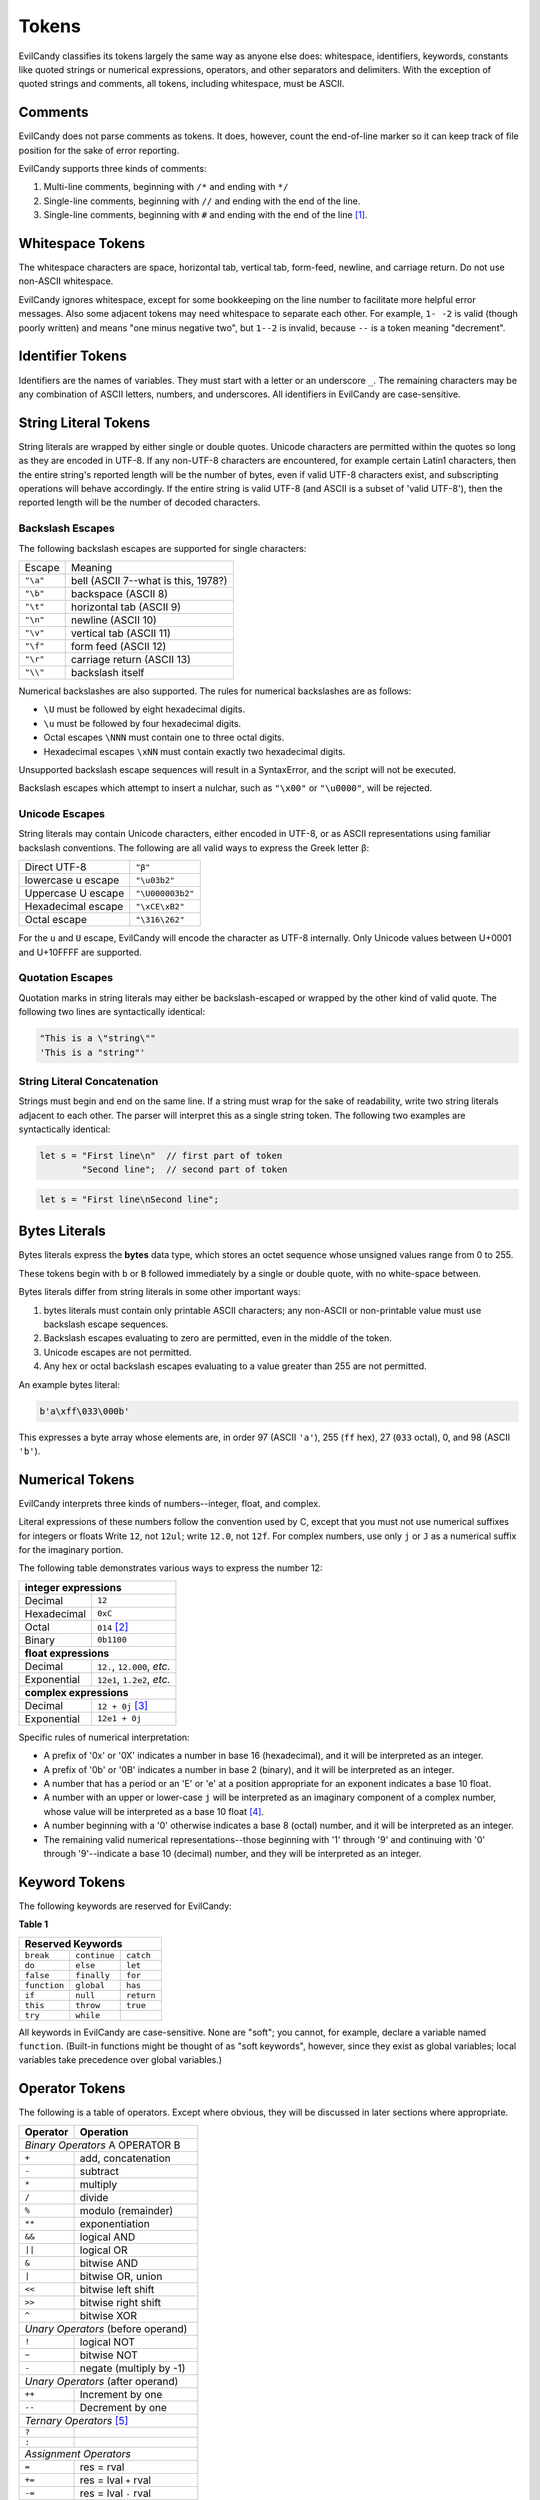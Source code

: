 
.. _langref_tokens:

Tokens
======

EvilCandy classifies its tokens largely the same way as anyone else does:
whitespace, identifiers, keywords, constants like quoted strings or
numerical expressions, operators, and other separators and delimiters.
With the exception of quoted strings and comments, all tokens, including
whitespace, must be ASCII.

Comments
--------

EvilCandy does not parse comments as tokens.  It does, however, count the
end-of-line marker so it can keep track of file position for the sake of
error reporting.

EvilCandy supports three kinds of comments:

1. Multi-line comments, beginning with ``/*`` and ending with ``*/``
2. Single-line comments, beginning with ``//`` and ending with the
   end of the line.
3. Single-line comments, beginning with ``#`` and ending with the
   end of the line [#]_.


Whitespace Tokens
-----------------

The whitespace characters are space, horizontal tab, vertical tab,
form-feed, newline, and carriage return.  Do not use non-ASCII whitespace.

EvilCandy ignores whitespace, except for some bookkeeping on the line
number to facilitate more helpful error messages.  Also some adjacent
tokens may need whitespace to separate each other.  For example, ``1- -2``
is valid (though poorly written) and means "one minus negative two",
but ``1--2`` is invalid, because ``--`` is a token meaning "decrement".

Identifier Tokens
-----------------

Identifiers are the names of variables.  They must start with a letter
or an underscore ``_``.
The remaining characters may be any combination of ASCII letters, numbers,
and underscores.
All identifiers in EvilCandy are case-sensitive.

String Literal Tokens
---------------------

String literals are wrapped by either single or double quotes.
Unicode characters are permitted within the quotes so long as they
are encoded in UTF-8.  If any non-UTF-8 characters are encountered,
for example certain Latin1 characters, then the entire string's
reported length will be the number of bytes, even if valid UTF-8
characters exist, and subscripting operations will behave accordingly.
If the entire string is valid UTF-8 (and ASCII is a subset of
'valid UTF-8'), then the reported length will be the number of decoded
characters.

Backslash Escapes
`````````````````

The following backslash escapes are supported for single characters:

================ =====================================
Escape           Meaning
---------------- -------------------------------------
``"\a"``         bell (ASCII 7--what is this, 1978?)
``"\b"``         backspace (ASCII 8)
``"\t"``         horizontal tab (ASCII 9)
``"\n"``         newline (ASCII 10)
``"\v"``         vertical tab (ASCII 11)
``"\f"``         form feed (ASCII 12)
``"\r"``         carriage return (ASCII 13)
``"\\"``         backslash itself
================ =====================================

Numerical backslashes are also supported.  The rules for numerical
backslashes are as follows:

* ``\U`` must be followed by eight hexadecimal digits.
* ``\u`` must be followed by four hexadecimal digits.
* Octal escapes ``\NNN`` must contain one to three octal digits.
* Hexadecimal escapes ``\xNN`` must contain exactly two hexadecimal digits.

Unsupported backslash escape sequences will result in a SyntaxError,
and the script will not be executed.

Backslash escapes which attempt to insert a nulchar, such as ``"\x00"``
or ``"\u0000"``, will be rejected.

Unicode Escapes
```````````````

String literals may contain Unicode characters, either encoded in
UTF-8, or as ASCII representations using familiar backslash conventions.
The following are all valid ways to express the Greek letter β:

================== ================
Direct UTF-8       ``"β"``
lowercase u escape ``"\u03b2"``
Uppercase U escape ``"\U000003b2"``
Hexadecimal escape ``"\xCE\xB2"``
Octal escape       ``"\316\262"``
================== ================

For the ``u`` and ``U`` escape, EvilCandy will encode the character as
UTF-8 internally.  Only Unicode values between U+0001 and U+10FFFF are
supported.

Quotation Escapes
`````````````````

Quotation marks in string literals may either be backslash-escaped or
wrapped by the other kind of valid quote.
The following two lines are syntactically identical:

.. code-block:: js

        "This is a \"string\""
        'This is a "string"'

String Literal Concatenation
````````````````````````````

Strings must begin and end on the same line.
If a string must wrap for the sake of readability,
write two string literals adjacent to each other.
The parser will interpret this as a single string token.
The following two examples are syntactically identical:

.. code-block:: javascript

        let s = "First line\n"  // first part of token
                "Second line";  // second part of token

.. code-block:: javascript

        let s = "First line\nSecond line";

Bytes Literals
--------------

Bytes literals express the **bytes** data type, which stores an octet
sequence whose unsigned values range from 0 to 255.

These tokens begin with ``b`` or ``B`` followed immediately by a
single or double quote, with no white-space between.

Bytes literals differ from string literals in some other important ways:

#. bytes literals must contain only printable ASCII characters;
   any non-ASCII or non-printable value must use backslash escape
   sequences.
#. Backslash escapes evaluating to zero are permitted, even in the
   middle of the token.
#. Unicode escapes are not permitted.
#. Any hex or octal backslash escapes evaluating to a value greater than
   255 are not permitted.

An example bytes literal:

.. code::

        b'a\xff\033\000b'

This expresses a byte array whose elements are, in order 97
(ASCII ``'a'``), 255 (``ff`` hex), 27 (``033`` octal), 0,
and 98 (ASCII ``'b'``).

Numerical Tokens
----------------

EvilCandy interprets three kinds of numbers--integer, float, and complex.

Literal expressions of these numbers follow the convention used by C,
except that you must not use numerical suffixes for integers or floats
Write ``12``, not ``12ul``; write ``12.0``, not ``12f``.  For complex
numbers, use only ``j`` or ``J`` as a numerical suffix for the imaginary
portion.

The following table demonstrates various ways to express the number 12:

=========== ===========================
**integer expressions**
---------------------------------------
Decimal     ``12``
Hexadecimal ``0xC``
Octal       ``014`` [#]_
Binary      ``0b1100``
----------- ---------------------------
**float expressions**
---------------------------------------
Decimal     ``12.``, ``12.000``, *etc.*
Exponential ``12e1``, ``1.2e2``, *etc.*
----------- ---------------------------
**complex expressions**
---------------------------------------
Decimal     ``12 + 0j`` [#]_
Exponential ``12e1 + 0j``
=========== ===========================

Specific rules of numerical interpretation:

* A prefix of '0x' or '0X' indicates a number in base 16 (hexadecimal),
  and it will be interpreted as an integer.
* A prefix of '0b' or '0B' indicates a number in base 2 (binary),
  and it will be interpreted as an integer.
* A number that has a period or an 'E' or 'e' at a position appropriate
  for an exponent indicates a base 10 float.
* A number with an upper or lower-case ``j`` will be interpreted as an
  imaginary component of a complex number, whose value will be
  interpreted as a base 10 float [#]_.
* A number beginning with a '0' otherwise indicates a base 8 (octal)
  number, and it will be interpreted as an integer.
* The remaining valid numerical representations--those beginning with
  '1' through '9' and continuing with '0' through '9'--indicate a base 10
  (decimal) number, and they will be interpreted as an integer.

Keyword Tokens
--------------

The following keywords are reserved for EvilCandy:

**Table 1**

============ ============ =============
Reserved Keywords
=======================================
``break``    ``continue`` ``catch``
``do``       ``else``     ``let``
``false``    ``finally``  ``for``
``function`` ``global``   ``has``
``if``       ``null``     ``return``
``this``     ``throw``    ``true``
``try``      ``while``
============ ============ =============

All keywords in EvilCandy are case-sensitive.  None are "soft"; you
cannot, for example, declare a variable named ``function``.  (Built-in
functions might be thought of as "soft keywords", however, since they
exist as global variables; local variables take precedence over global
variables.)

Operator Tokens
---------------

The following is a table of operators.  Except where obvious, they
will be discussed in later sections where appropriate.

+---------+-------------------------+
| Operator| Operation               |
+=========+=========================+
| *Binary Operators* A OPERATOR B   |
+---------+-------------------------+
| ``+``   | add, concatenation      |
+---------+-------------------------+
| ``-``   | subtract                |
+---------+-------------------------+
| ``*``   | multiply                |
+---------+-------------------------+
| ``/``   | divide                  |
+---------+-------------------------+
| ``%``   | modulo (remainder)      |
+---------+-------------------------+
| ``**``  | exponentiation          |
+---------+-------------------------+
| ``&&``  | logical AND             |
+---------+-------------------------+
| ``||``  | logical OR              |
+---------+-------------------------+
| ``&``   | bitwise AND             |
+---------+-------------------------+
| ``|``   | bitwise OR, union       |
+---------+-------------------------+
| ``<<``  | bitwise left shift      |
+---------+-------------------------+
| ``>>``  | bitwise right shift     |
+---------+-------------------------+
| ``^``   | bitwise XOR             |
+---------+-------------------------+
| *Unary Operators* (before operand)|
+---------+-------------------------+
| ``!``   | logical NOT             |
+---------+-------------------------+
| ``~``   | bitwise NOT             |
+---------+-------------------------+
| ``-``   | negate (multiply by -1) |
+---------+-------------------------+
| *Unary Operators* (after operand) |
+---------+-------------------------+
| ``++``  | Increment by one        |
+---------+-------------------------+
| ``--``  | Decrement by one        |
+---------+-------------------------+
| *Ternary Operators* [#]_          |
+---------+-------------------------+
| ``?``   |                         |
+---------+-------------------------+
| ``:``   |                         |
+---------+-------------------------+
| *Assignment Operators*            |
+---------+-------------------------+
| ``=``   | res = rval              |
+---------+-------------------------+
| ``+=``  | res = lval ``+`` rval   |
+---------+-------------------------+
| ``-=``  | res = lval ``-`` rval   |
+---------+-------------------------+
| ``*=``  | res = lval ``*`` rval   |
+---------+-------------------------+
| ``/=``  | res = lval ``/`` rval   |
+---------+-------------------------+
| ``%=``  | res = lval ``%`` rval   |
+---------+-------------------------+
| ``&=``  | res = lval ``&`` rval   |
+---------+-------------------------+
| ``|=``  | res = lval ``|`` rval   |
+---------+-------------------------+
| ``<<=`` | res = lval ``<<`` rval  |
+---------+-------------------------+
| ``>>=`` | res = lval ``>>`` rval  |
+---------+-------------------------+
| ``^=``  | res = lval ``^`` rval   |
+---------+-------------------------+
| *Boolean operators*               |
+---------+-------------------------+
| ``==``  | Equals                  |
+---------+-------------------------+
| ``!=``  | Not equal to            |
+---------+-------------------------+
| ``<=``  | Less than or equal to   |
+---------+-------------------------+
| ``>=``  | Greater than or equal to|
+---------+-------------------------+
| ``<``   | Less than               |
+---------+-------------------------+
| ``>``   | Greater than            |
+---------+-------------------------+
| ``has`` | Contains as an element  |
+---------+-------------------------+


Notes
-----

.. [#]

        The ``#`` comment is intended to permit the shebang syntax for a
        script's first line, that is: ``#!/usr/bin/env evilcandy``

.. [#]
        The Python-style ``0o`` prefix for an octal number is not
        supported in this version.  It may be added in the future.

.. [#]
        There is no need to use decimals to "force" a complex number's
        components to be stored as floating-point values.  The 'j' suffix
        does that sufficiently enough

.. [#]
        Currently, there is no literal expression for a full real/complex
        value pair in a complex number.  An expression like ``1 + 1j``
        will actually be interpreted as two numbers: the integer 1 and
        the complex number (0 + 1j).  The addition will take place during
        runtime to convert the expression into a single complex number.
        Syntactically this is all the same thing, but speed improvements
        can be made in the future.

.. [#]
        ie. The C-like ternary operator, where ``a ? b : c`` evaluates
        to ``b`` if ``a`` is true or ``c`` if ``a`` is false.

